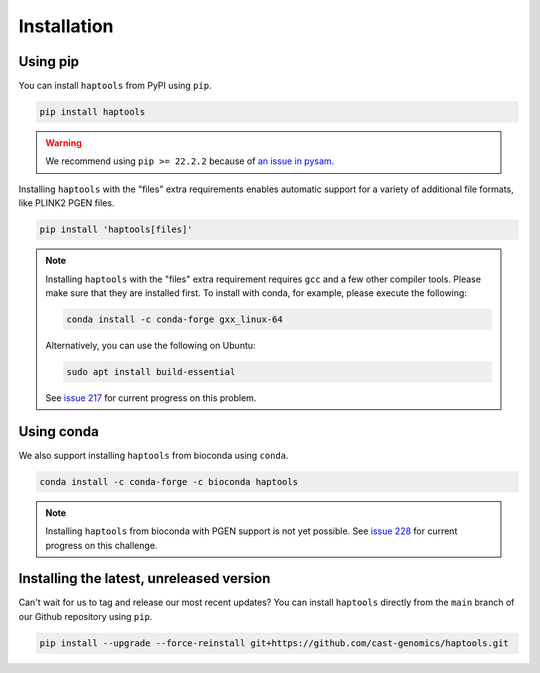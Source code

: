 .. _project_info-installation:

============
Installation
============

Using pip
---------

You can install ``haptools`` from PyPI using ``pip``.

.. code-block:: bash

   pip install haptools

.. warning::
   We recommend using ``pip >= 22.2.2`` because of `an issue in pysam <https://github.com/pysam-developers/pysam/issues/1132>`_.

Installing ``haptools`` with the "files" extra requirements enables automatic support for a variety of additional file formats, like PLINK2 PGEN files.

.. code-block:: bash

   pip install 'haptools[files]'

.. note::
   Installing ``haptools`` with the "files" extra requirement requires ``gcc`` and a few other compiler tools. Please make sure that they are installed first. To install with conda, for example, please execute the following:

   .. code-block:: bash

      conda install -c conda-forge gxx_linux-64

   Alternatively, you can use the following on Ubuntu:

   .. code-block:: bash

      sudo apt install build-essential

   See `issue 217 <https://github.com/chrchang/plink-ng/issues/217>`_ for current progress on this problem.

Using conda
-----------

We also support installing ``haptools`` from bioconda using ``conda``.

.. code-block:: bash

   conda install -c conda-forge -c bioconda haptools

.. note::
   Installing ``haptools`` from bioconda with PGEN support is not yet possible. See `issue 228 <https://github.com/chrchang/plink-ng/issues/228>`_ for current progress on this challenge.

Installing the latest, unreleased version
-----------------------------------------
Can't wait for us to tag and release our most recent updates? You can install ``haptools`` directly from the ``main`` branch of our Github repository using ``pip``.

.. code-block:: bash

   pip install --upgrade --force-reinstall git+https://github.com/cast-genomics/haptools.git
